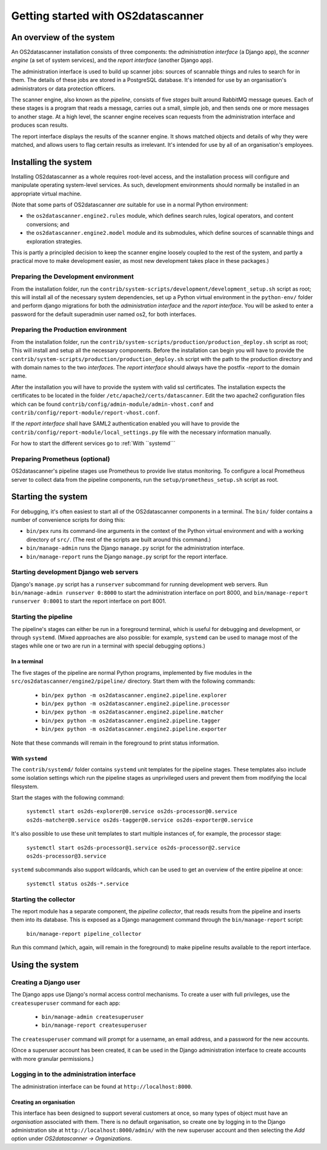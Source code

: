 Getting started with OS2datascanner
***********************************

An overview of the system
=========================

An OS2datascanner installation consists of three components: the
*administration interface* (a Django app), the *scanner engine* (a set of
system services), and the *report interface* (another Django app).

The administration interface is used to build up scanner jobs: sources of
scannable things and rules to search for in them. The details of these jobs are
stored in a PostgreSQL database. It's intended for use by an organisation's
administrators or data protection officers.

The scanner engine, also known as the *pipeline*, consists of five *stages*
built around RabbitMQ message queues. Each of these stages is a program that
reads a message, carries out a small, simple job, and then sends one or more
messages to another stage. At a high level, the scanner engine receives scan
requests from the administration interface and produces scan results.

The report interface displays the results of the scanner engine. It shows
matched objects and details of why they were matched, and allows users to flag
certain results as irrelevant. It's intended for use by all of an
organisation's employees.

Installing the system
=====================

Installing OS2datascanner as a whole requires root-level access, and the
installation process will configure and manipulate operating system-level
services. As such, development environments should normally be installed in an
appropriate virtual machine.

(Note that some parts of OS2datascanner *are* suitable for use in a normal
Python environment:

* the ``os2datascanner.engine2.rules`` module, which defines search rules,
  logical operators, and content conversions; and
* the ``os2datascanner.engine2.model`` module and its submodules, which define
  sources of scannable things and exploration strategies.

This is partly a principled decision to keep the scanner engine loosely coupled
to the rest of the system, and partly a practical move to make development
easier, as most new development takes place in these packages.)

Preparing the Development environment
-------------------------------------

From the installation folder, run the
``contrib/system-scripts/development/development_setup.sh`` script as root;
this will install all of the necessary system dependencies, set up a Python virtual
environment in the ``python-env/`` folder and perform django migrations for
both the *administration interface* and the *report interface*.
You will be asked to enter a password for the default superadmin user named os2,
for both interfaces.

Preparing the Production environment
---------------------------------

From the installation folder, run the
``contrib/system-scripts/production/production_deploy.sh`` script as root;
This will install and setup all the necessary components.
Before the installation can begin you will have to provide the
``contrib/system-scripts/production/production_deploy.sh`` script with the
path to the production directory and with domain names to the two *interfaces*.
The *report interface* should always have the postfix *-report* to the domain name.

After the installation you will have to provide the system with valid ssl certificates.
The installation expects the certificates to be located in the folder
``/etc/apache2/certs/datascanner``.
Edit the two apache2 configuration files which can be found
``contrib/config/admin-module/admin-vhost.conf`` and
``contrib/config/report-module/report-vhost.conf``.

If the *report interface* shall have SAML2 authentication enabled you will have to
provide the ``contrib/config/report-module/local_settings.py`` file with the
necessary information manually.

For how to start the different services go to :ref:`With ``systemd```

Preparing Prometheus (optional)
-------------------------------

OS2datascanner's pipeline stages use Prometheus to provide live status
monitoring. To configure a local Prometheus server to collect data from the
pipeline components, run the ``setup/prometheus_setup.sh`` script as root.

Starting the system
===================

For debugging, it's often easiest to start all of the OS2datascanner components
in a terminal. The ``bin/`` folder contains a number of convenience scripts for
doing this:

- ``bin/pex`` runs its command-line arguments in the context of the Python
  virtual environment and with a working directory of ``src/``. (The rest of
  the scripts are built around this command.)
- ``bin/manage-admin`` runs the Django ``manage.py`` script for the
  administration interface.
- ``bin/manage-report`` runs the Django ``manage.py`` script for the report
  interface.

Starting development Django web servers
---------------------------------------

Django's ``manage.py`` script has a ``runserver`` subcommand for running
development web servers. Run ``bin/manage-admin runserver 0:8000`` to start the
administration interface on port 8000, and ``bin/manage-report runserver
0:8001`` to start the report interface on port 8001. 

Starting the pipeline
---------------------

The pipeline's stages can either be run in a foreground terminal, which is
useful for debugging and development, or through ``systemd``. (Mixed approaches
are also possible: for example, ``systemd`` can be used to manage most of the
stages while one or two are run in a terminal with special debugging options.)

In a terminal
^^^^^^^^^^^^^

The five stages of the pipeline are normal Python programs, implemented by five
modules in the ``src/os2datascanner/engine2/pipeline/`` directory. Start them
with the following commands:

  - ``bin/pex python -m os2datascanner.engine2.pipeline.explorer``
  - ``bin/pex python -m os2datascanner.engine2.pipeline.processor``
  - ``bin/pex python -m os2datascanner.engine2.pipeline.matcher``
  - ``bin/pex python -m os2datascanner.engine2.pipeline.tagger``
  - ``bin/pex python -m os2datascanner.engine2.pipeline.exporter``

Note that these commands will remain in the foreground to print status
information.

With ``systemd``
^^^^^^^^^^^^^^^^

The ``contrib/systemd/`` folder contains ``systemd`` unit templates for the
pipeline stages. These templates also include some isolation settings which run
the pipeline stages as unprivileged users and prevent them from modifying the
local filesystem.

Start the stages with the following command:

  ``systemctl start os2ds-explorer@0.service os2ds-processor@0.service
  os2ds-matcher@0.service os2ds-tagger@0.service os2ds-exporter@0.service``

It's also possible to use these unit templates to start multiple instances of,
for example, the processor stage:

  ``systemctl start os2ds-processor@1.service os2ds-processor@2.service
  os2ds-processor@3.service``

``systemd`` subcommands also support wildcards, which can be used to get an
overview of the entire pipeline at once:

  ``systemctl status os2ds-*.service``

Starting the collector
----------------------

The report module has a separate component, the *pipeline collector*, that
reads results from the pipeline and inserts them into its database. This is
exposed as a Django management command through the ``bin/manage-report``
script:

  ``bin/manage-report pipeline_collector``

Run this command (which, again, will remain in the foreground) to make pipeline
results available to the report interface.

Using the system
==================

Creating a Django user
----------------------

The Django apps use Django's normal access control mechanisms. To create a user
with full privileges, use the ``createsuperuser`` command for each app:

  - ``bin/manage-admin createsuperuser``
  - ``bin/manage-report createsuperuser``

The ``createsuperuser`` command will prompt for a username, an email address,
and a password for the new accounts.

(Once a superuser account has been created, it can be used in the Django
administration interface to create accounts with more granular permissions.)

Logging in to the administration interface
------------------------------------------

The administration interface can be found at ``http://localhost:8000``.

Creating an organisation
^^^^^^^^^^^^^^^^^^^^^^^^

This interface has been designed to support several customers at once, so many
types of object must have an *organisation* associated with them. There is no
default organisation, so create one by logging in to the Django administration
site at ``http://localhost:8000/admin/`` with the new superuser account and
then selecting the *Add* option under *OS2datascanner → Organizations*.
